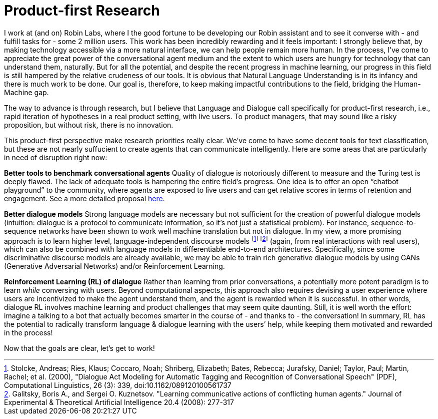 = Product-first Research

I work at (and on) Robin Labs, where I the good fortune to be developing our Robin assistant and to see it converse with - and fulfill tasks for - some 2 million users. This work has been incredibly rewarding and it feels important: I strongly believe that, by making technology accessible via a more natural interface, we can help people remain more human. In the process, I’ve come to appreciate the great power of the conversational agent medium and the extent to which users are hungry for technology that can understand them, naturally. But for all the potential, and despite the recent progress in machine learning, our progress in this field is still hampered by the relative crudeness of our tools. It is obvious that Natural Language Understanding is in its infancy and there is much work to be done. Our goal is, therefore, to keep making impactful contributions to the field, bridging the Human-Machine gap.

The way to advance is through research, but I believe that Language and Dialogue call specifically for product-first research, i.e., rapid iteration of hypotheses in a real product setting, with live users. To product managers, that may sound like a risky proposition, but without risk, there is no innovation. 

This product-first perspective make research priorities really clear. We've come to have some decent tools for text classification, but these are not nearly suffucient to create agents that can communicate intelligently. Here are some areas that are particularly in need of disruption right now: 

*Better tools to benchmark conversational agents*	Quality of dialogue is notoriously different to measure and the Turing test is deeply flawed. The lack of adequate tools is hampering the entire field’s progress.  One idea is to offer an open “chatbot playground” to the community, where agents are exposed to live users and can get relative scores in terms of retention and engagement. See a more detailed proposal https://docs.google.com/document/d/15F0rIqBYxmv-vM1z_6cIvz4RAeb0bVNhPmZQ7KjEGi8/edit?usp=sharing[here]. 

*Better dialogue  models*		Strong language models are necessary but not sufficient for the creation of  powerful dialogue models (intuition: dialogue is a protocol to communicate information, so it's not just a statistical problem). For instance, sequence-to-sequence networks have been shown to work well machine translation but not in dialogue. In my view, a more promising approach is to learn higher level, language-independent discourse models footnote:[Stolcke, Andreas; Ries, Klaus; Coccaro, Noah; Shriberg, Elizabeth; Bates, Rebecca; Jurafsky, Daniel; Taylor, Paul; Martin, Rachel; et al. (2000), "Dialogue Act Modeling for Automatic Tagging and Recognition of Conversational Speech" (PDF), Computational Linguistics, 26 (3): 339, doi:10.1162/089120100561737] footnote:[Galitsky, Boris A., and Sergei O. Kuznetsov. "Learning communicative actions of conflicting human agents." Journal of Experimental & Theoretical Artificial Intelligence 20.4 (2008): 277-317]  (again, from real interactions with real users), which can also be combined with language models in differentiable end-to-end architectures. Specifically, since some discriminative discourse models are already available, we may be able to train rich generative dialogue models by using GANs (Generative Adversarial Networks) and/or Reinforcement Learning. 

*Reinforcement Learning (RL) of dialogue*	Rather than learning from prior conversations, a potentially more potent paradigm is to learn _while_ conversing with users. Beyond computational aspects, this approach also requires devising a user experience where users are incentivized to make the agent understand them, and the agent is rewarded when it is successful. In other words, dialogue RL involves machine learning and product challenges that may seem quite daunting. Still, it is well worth the effort: imagine a talking to a bot that actually becomes smarter in the course of - and thanks to - the conversation! In summary, RL has the potential to radically transform language & dialogue learning with the users’ help, while keeping them motivated and rewarded in the process! 



Now that the goals are clear, let's get to work! 